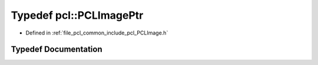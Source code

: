 .. _exhale_typedef_namespacepcl_1a5497cb65a24a2c629353c14d68652319:

Typedef pcl::PCLImagePtr
========================

- Defined in :ref:`file_pcl_common_include_pcl_PCLImage.h`


Typedef Documentation
---------------------


.. doxygentypedef:: pcl::PCLImagePtr
